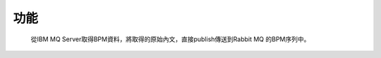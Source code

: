 功能
==============
 從IBM MQ Server取得BPM資料，將取得的原始內文，直接publish傳送到Rabbit MQ 的BPM序列中。

..  image:: img/1.png
    :height: 350
    :width: 637

